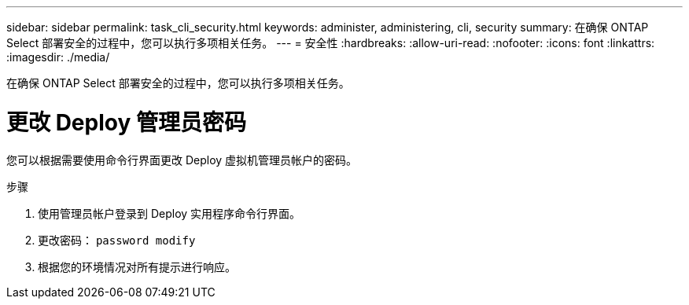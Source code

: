 ---
sidebar: sidebar 
permalink: task_cli_security.html 
keywords: administer, administering, cli, security 
summary: 在确保 ONTAP Select 部署安全的过程中，您可以执行多项相关任务。 
---
= 安全性
:hardbreaks:
:allow-uri-read: 
:nofooter: 
:icons: font
:linkattrs: 
:imagesdir: ./media/


[role="lead"]
在确保 ONTAP Select 部署安全的过程中，您可以执行多项相关任务。



= 更改 Deploy 管理员密码

您可以根据需要使用命令行界面更改 Deploy 虚拟机管理员帐户的密码。

.步骤
. 使用管理员帐户登录到 Deploy 实用程序命令行界面。
. 更改密码： `password modify`
. 根据您的环境情况对所有提示进行响应。

